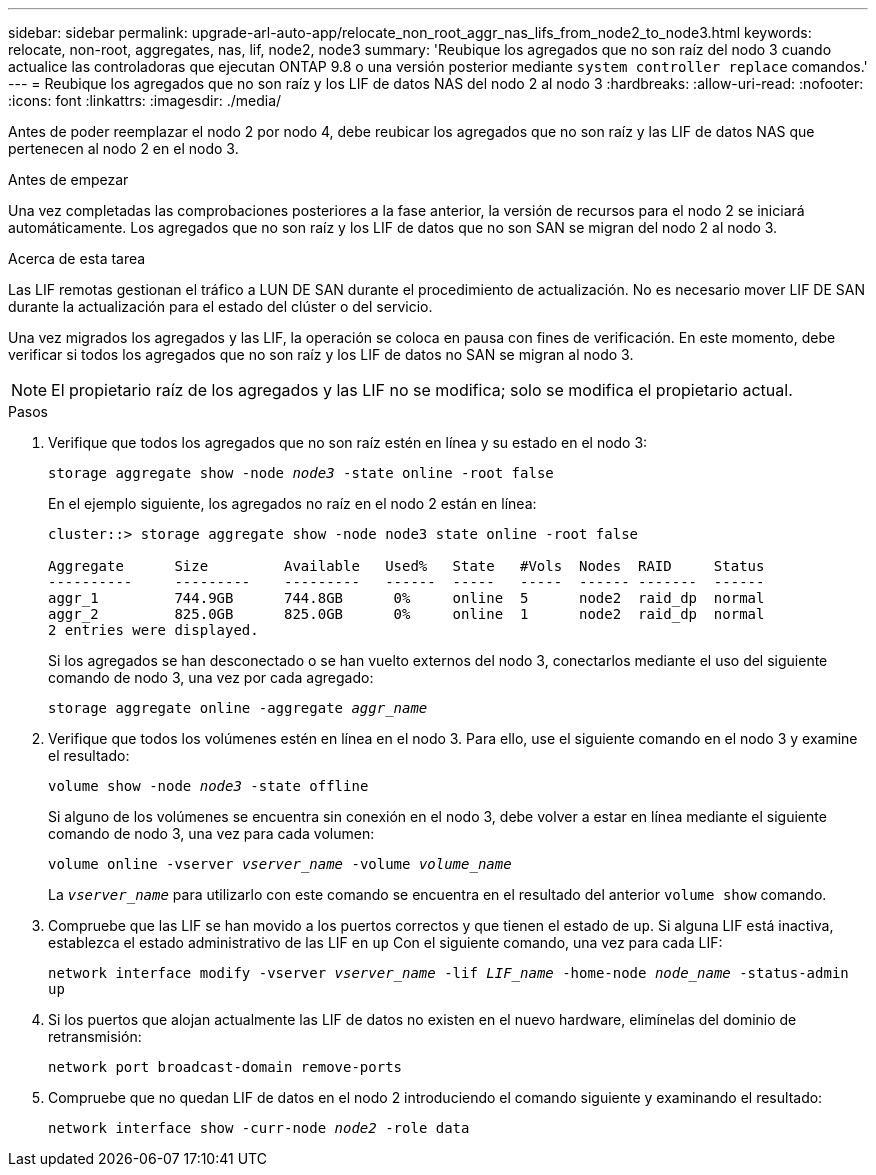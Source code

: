 ---
sidebar: sidebar 
permalink: upgrade-arl-auto-app/relocate_non_root_aggr_nas_lifs_from_node2_to_node3.html 
keywords: relocate, non-root, aggregates, nas, lif, node2, node3 
summary: 'Reubique los agregados que no son raíz del nodo 3 cuando actualice las controladoras que ejecutan ONTAP 9.8 o una versión posterior mediante `system controller replace` comandos.' 
---
= Reubique los agregados que no son raíz y los LIF de datos NAS del nodo 2 al nodo 3
:hardbreaks:
:allow-uri-read: 
:nofooter: 
:icons: font
:linkattrs: 
:imagesdir: ./media/


[role="lead"]
Antes de poder reemplazar el nodo 2 por nodo 4, debe reubicar los agregados que no son raíz y las LIF de datos NAS que pertenecen al nodo 2 en el nodo 3.

.Antes de empezar
Una vez completadas las comprobaciones posteriores a la fase anterior, la versión de recursos para el nodo 2 se iniciará automáticamente. Los agregados que no son raíz y los LIF de datos que no son SAN se migran del nodo 2 al nodo 3.

.Acerca de esta tarea
Las LIF remotas gestionan el tráfico a LUN DE SAN durante el procedimiento de actualización. No es necesario mover LIF DE SAN durante la actualización para el estado del clúster o del servicio.

Una vez migrados los agregados y las LIF, la operación se coloca en pausa con fines de verificación. En este momento, debe verificar si todos los agregados que no son raíz y los LIF de datos no SAN se migran al nodo 3.


NOTE: El propietario raíz de los agregados y las LIF no se modifica; solo se modifica el propietario actual.

.Pasos
. Verifique que todos los agregados que no son raíz estén en línea y su estado en el nodo 3:
+
`storage aggregate show -node _node3_ -state online -root false`

+
En el ejemplo siguiente, los agregados no raíz en el nodo 2 están en línea:

+
....
cluster::> storage aggregate show -node node3 state online -root false

Aggregate      Size         Available   Used%   State   #Vols  Nodes  RAID     Status
----------     ---------    ---------   ------  -----   -----  ------ -------  ------
aggr_1         744.9GB      744.8GB      0%     online  5      node2  raid_dp  normal
aggr_2         825.0GB      825.0GB      0%     online  1      node2  raid_dp  normal
2 entries were displayed.
....
+
Si los agregados se han desconectado o se han vuelto externos del nodo 3, conectarlos mediante el uso del siguiente comando de nodo 3, una vez por cada agregado:

+
`storage aggregate online -aggregate _aggr_name_`

. Verifique que todos los volúmenes estén en línea en el nodo 3. Para ello, use el siguiente comando en el nodo 3 y examine el resultado:
+
`volume show -node _node3_ -state offline`

+
Si alguno de los volúmenes se encuentra sin conexión en el nodo 3, debe volver a estar en línea mediante el siguiente comando de nodo 3, una vez para cada volumen:

+
`volume online -vserver _vserver_name_ -volume _volume_name_`

+
La `_vserver_name_` para utilizarlo con este comando se encuentra en el resultado del anterior `volume show` comando.

. Compruebe que las LIF se han movido a los puertos correctos y que tienen el estado de `up`. Si alguna LIF está inactiva, establezca el estado administrativo de las LIF en `up` Con el siguiente comando, una vez para cada LIF:
+
`network interface modify -vserver _vserver_name_ -lif _LIF_name_ -home-node _node_name_ -status-admin up`

. Si los puertos que alojan actualmente las LIF de datos no existen en el nuevo hardware, elimínelas del dominio de retransmisión:
+
`network port broadcast-domain remove-ports`

. [[Step5]]Compruebe que no quedan LIF de datos en el nodo 2 introduciendo el comando siguiente y examinando el resultado:
+
`network interface show -curr-node _node2_ -role data`


